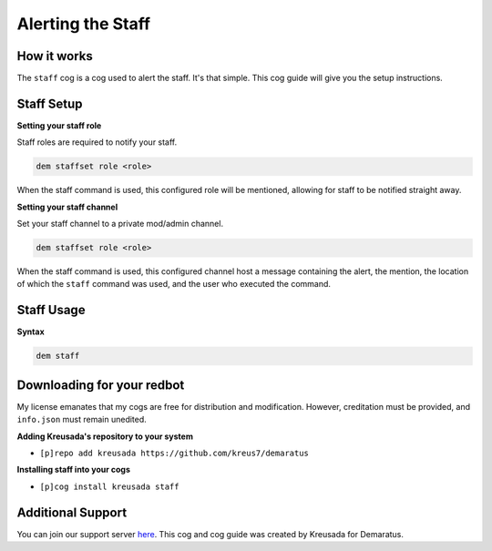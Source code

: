.. _staff:

==================
Alerting the Staff
==================

^^^^^^^^^^^
How it works
^^^^^^^^^^^

The ``staff`` cog is a cog used to alert the staff. It's that simple. This cog guide will give you the setup instructions.

^^^^^^^^^^^
Staff Setup
^^^^^^^^^^^

**Setting your staff role**

Staff roles are required to notify your staff.

.. code-block:: none 

      dem staffset role <role>

When the staff command is used, this configured role will be mentioned, allowing for staff to be notified straight away.

**Setting your staff channel**

Set your staff channel to a private mod/admin channel. 

.. code-block:: none

      dem staffset role <role>

When the staff command is used, this configured channel host a message containing the alert, the mention, the location of which the ``staff`` command was used, and the user who executed the command.

^^^^^^^^^^^
Staff Usage
^^^^^^^^^^^

**Syntax**

.. code-block:: none

      dem staff

^^^^^^^^^^^^^^^^^^^^^^^^^^^
Downloading for your redbot
^^^^^^^^^^^^^^^^^^^^^^^^^^^

My license emanates that my cogs are free for distribution and modification. However, creditation must be provided, and ``info.json`` must remain unedited.

**Adding Kreusada's repository to your system**

- ``[p]repo add kreusada https://github.com/kreus7/demaratus``

**Installing staff into your cogs**

- ``[p]cog install kreusada staff``

^^^^^^^^^^^^^^^^^^
Additional Support
^^^^^^^^^^^^^^^^^^

You can join our support server `here <https://discord.gg/JmCFyq7>`_.
This cog and cog guide was created by Kreusada for Demaratus.
